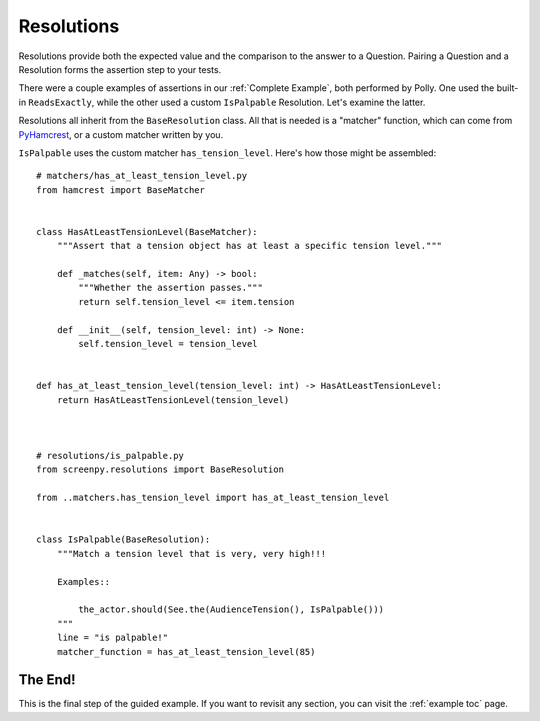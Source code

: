 .. _resolutions:

===========
Resolutions
===========

Resolutions provide both
the expected value
and the comparison
to the answer
to a Question.
Pairing a Question
and a Resolution
forms the assertion step
to your tests.

There were a couple examples of assertions
in our :ref:`Complete Example`,
both performed by Polly.
One used the built-in ``ReadsExactly``,
while the other used a custom ``IsPalpable`` Resolution.
Let's examine the latter.

Resolutions all inherit
from the ``BaseResolution`` class.
All that is needed
is a "matcher" function,
which can come from
`PyHamcrest <https://github.com/hamcrest/PyHamcrest#pyhamcrest>`__,
or a custom matcher
written by you.

``IsPalpable`` uses the custom matcher
``has_tension_level``.
Here's how those might be assembled::

    # matchers/has_at_least_tension_level.py
    from hamcrest import BaseMatcher


    class HasAtLeastTensionLevel(BaseMatcher):
        """Assert that a tension object has at least a specific tension level."""

        def _matches(self, item: Any) -> bool:
            """Whether the assertion passes."""
            return self.tension_level <= item.tension

        def __init__(self, tension_level: int) -> None:
            self.tension_level = tension_level


    def has_at_least_tension_level(tension_level: int) -> HasAtLeastTensionLevel:
        return HasAtLeastTensionLevel(tension_level)



    # resolutions/is_palpable.py
    from screenpy.resolutions import BaseResolution

    from ..matchers.has_tension_level import has_at_least_tension_level


    class IsPalpable(BaseResolution):
        """Match a tension level that is very, very high!!!

        Examples::

            the_actor.should(See.the(AudienceTension(), IsPalpable()))
        """
        line = "is palpable!"
        matcher_function = has_at_least_tension_level(85)

The End!
========

This is the final step
of the guided example.
If you want to revisit any section,
you can visit the :ref:`example toc` page.

